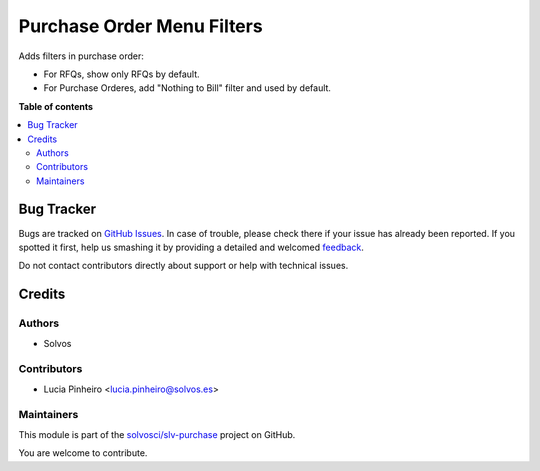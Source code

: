 ===========================
Purchase Order Menu Filters
===========================

.. !!!!!!!!!!!!!!!!!!!!!!!!!!!!!!!!!!!!!!!!!!!!!!!!!!!!
   !! This file is generated by oca-gen-addon-readme !!
   !! changes will be overwritten.                   !!
   !!!!!!!!!!!!!!!!!!!!!!!!!!!!!!!!!!!!!!!!!!!!!!!!!!!!

.. |badge1| image:: https://img.shields.io/badge/maturity-Beta-yellow.png
    :target: https://odoo-community.org/page/development-status
    :alt: Beta
.. |badge2| image:: https://img.shields.io/badge/licence-LGPL--3-blue.png
    :target: http://www.gnu.org/licenses/lgpl-3.0-standalone.html
    :alt: License: LGPL-3
.. |badge3| image:: https://img.shields.io/badge/github-solvosci%2Fslv--purchase-lightgray.png?logo=github
    :target: https://github.com/solvosci/slv-purchase/tree/15.0/purchase_order_menu_filters
    :alt: solvosci/slv-purchase

|badge1| |badge2| |badge3| 

Adds filters in purchase order:

* For RFQs, show only RFQs by default.
* For Purchase Orderes, add "Nothing to Bill" filter and used by default.

**Table of contents**

.. contents::
   :local:

Bug Tracker
===========

Bugs are tracked on `GitHub Issues <https://github.com/solvosci/slv-purchase/issues>`_.
In case of trouble, please check there if your issue has already been reported.
If you spotted it first, help us smashing it by providing a detailed and welcomed
`feedback <https://github.com/solvosci/slv-purchase/issues/new?body=module:%20purchase_order_menu_filters%0Aversion:%2015.0%0A%0A**Steps%20to%20reproduce**%0A-%20...%0A%0A**Current%20behavior**%0A%0A**Expected%20behavior**>`_.

Do not contact contributors directly about support or help with technical issues.

Credits
=======

Authors
~~~~~~~

* Solvos

Contributors
~~~~~~~~~~~~

* Lucia Pinheiro <lucia.pinheiro@solvos.es>

Maintainers
~~~~~~~~~~~

This module is part of the `solvosci/slv-purchase <https://github.com/solvosci/slv-purchase/tree/15.0/purchase_order_menu_filters>`_ project on GitHub.

You are welcome to contribute.
